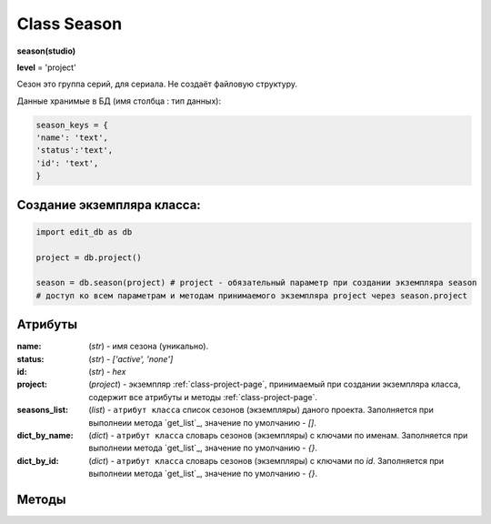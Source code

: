 .. _class-season-page:

Class Season
============

**season(studio)**

**level** = 'project'

Сезон это группа серий, для сериала. Не создаёт файловую структуру.

Данные хранимые в БД (имя столбца : тип данных):

.. code-block:: python

  season_keys = {
  'name': 'text',
  'status':'text',
  'id': 'text',
  }
  
Создание экземпляра класса:
---------------------------

.. code-block:: python
  
  import edit_db as db
  
  project = db.project()
  
  season = db.season(project) # project - обязательный параметр при создании экземпляра season
  # доступ ко всем параметрам и методам принимаемого экземпляра project через season.project
  
Атрибуты
--------

:name: (*str*) - имя сезона (уникально).

:status: (*str*) - *['active', 'none']*

:id: (*str*) - *hex*

:project: (*project*) - экземпляр :ref:`class-project-page`, принимаемый при создании экземпляра класса, содержит все атрибуты и методы :ref:`class-project-page`.

:seasons_list: (*list*) - ``атрибут класса`` список сезонов (экземпляры) даного проекта. Заполняется при выполнеии метода `get_list`_, значение по умолчанию - *[]*.

:dict_by_name: (*dict*) - ``атрибут класса`` словарь сезонов (экземпляры) с ключами по именам. Заполняется при выполнеии метода `get_list`_, значение по умолчанию - *{}*.

:dict_by_id: (*dict*) - ``атрибут класса`` словарь сезонов (экземпляры) с ключами по *id*. Заполняется при выполнеии метода `get_list`_, значение по умолчанию - *{}*.

Методы
------

.. py:function:: init(name[, new=True])

  инициализация (заполнение полей по *season_keys*) по имени.

  **Параметры:**

  * **name** (*str*) - имя серии
  * **new** (*bool*) - если *True* - вернёт новый экземпляр, если *False* - инициализирует текущий
  * **return:**
      :если new = *True*: - season (экземпляр), *None* (при отсутствии данного сезона) 
      :если new = *False*: - (*True, 'Ok!'*) или (*False, коммент*)

.. py:function:: init_by_keys(keys[, new=True])

  инициализация (заполнение полей по *season_keys*) по словарю.

  **Параметры:**

  * **keys** (*dict*) словарь по *season_keys*
  * **new** (*bool*) - если *True* - вернёт новый экземпляр, если *False* - инициализирует текущий
  * **return**
      :если new = *True*: - season (экземпляр)
      :если new = *False*: - (*True, 'Ok!'*) или (*False, коммент*)

.. py:function:: create(name)

  создаёт сезон.

  **Параметры:**

  * **name** (*str*) - имя сезона, должно быть уникально, иначе будет ошибка
  * **return** - (*True, season (экземпляр)*) или (*False, comment*)

.. py:function:: get_list([status='all'])

  возвращает список сезонов (экземпляры). заполняет ``атрибуты класса``: **seasons_list**, **dict_by_name**, **dict_by_id**. (см. `Атрибуты`_ )

  **Параметры:**

  * **status** (*str*) - значения из *['all', 'active', 'none']*
  * **return** - (*True, [список сезонов - экземпляры]*) или (*False, comment*)

.. py:function:: rename(new_name)

  переименовывает текущий сезон.

  **Параметры:**

  * **new_name** (*str*) - новое имя сезона
  * **return** - (*True, 'ok'*) или (*False, comment*)

.. py:function:: stop()

  деактивация текущего сезона. Замена статуса на *'none'*.

  **Параметры:**

  * **name** (*str*) - имя сезона
  * **return** - (*True, 'ok'*) или (*False, comment*)

.. py:function:: start()

  активация текущего сезона. Замена статуса на *'active'*.

  **Параметры:**

  * **name** (*str*) - имя сезона
  * **return** - (*True, 'ok'*) или (*False, comment*)

